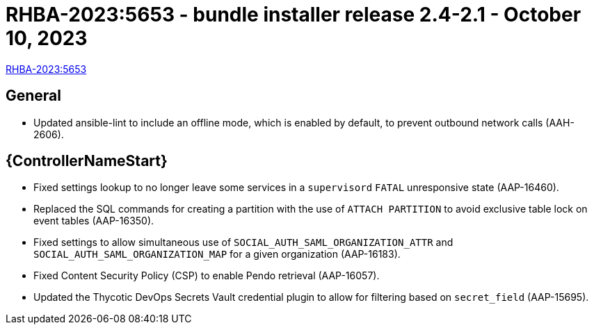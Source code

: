 // This is the release notes file for 2.4-2.1 Bundle installer release

= RHBA-2023:5653 - bundle installer release 2.4-2.1 - October 10, 2023

link:https://access.redhat.com/errata/RHBA-2023:5653[RHBA-2023:5653]

== General

* Updated ansible-lint to include an offline mode, which is enabled by default, to prevent outbound network calls (AAH-2606).

//Automation controller
== {ControllerNameStart}

* Fixed settings lookup to no longer leave some services in a `supervisord` `FATAL` unresponsive state (AAP-16460).

* Replaced the SQL commands for creating a partition with the use of `ATTACH PARTITION` to avoid exclusive table lock on event tables (AAP-16350).

* Fixed settings to allow simultaneous use of `SOCIAL_AUTH_SAML_ORGANIZATION_ATTR` and `SOCIAL_AUTH_SAML_ORGANIZATION_MAP` for a given organization (AAP-16183).

* Fixed Content Security Policy (CSP) to enable Pendo retrieval (AAP-16057).

* Updated the Thycotic DevOps Secrets Vault credential plugin to allow for filtering based on `secret_field` (AAP-15695).
